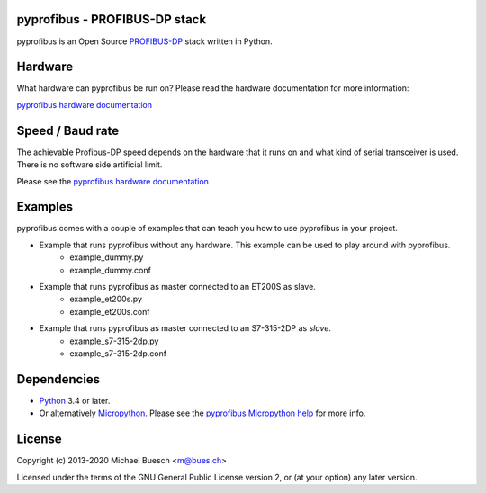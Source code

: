 pyprofibus - PROFIBUS-DP stack
==============================

pyprofibus is an Open Source `PROFIBUS-DP <https://en.wikipedia.org/wiki/Profibus>`_ stack written in Python.


Hardware
========

What hardware can pyprofibus be run on? Please read the hardware documentation for more information:

`pyprofibus hardware documentation <doc/hardware.html>`_


Speed / Baud rate
=================

The achievable Profibus-DP speed depends on the hardware that it runs on and what kind of serial transceiver is used. There is no software side artificial limit.

Please see the `pyprofibus hardware documentation <doc/hardware.html>`_


Examples
========

pyprofibus comes with a couple of examples that can teach you how to use pyprofibus in your project.

* Example that runs pyprofibus without any hardware. This example can be used to play around with pyprofibus.
	* example_dummy.py
	* example_dummy.conf

* Example that runs pyprofibus as master connected to an ET200S as slave.
	* example_et200s.py
	* example_et200s.conf

* Example that runs pyprofibus as master connected to an S7-315-2DP as *slave*.
	* example_s7-315-2dp.py
	* example_s7-315-2dp.conf


Dependencies
============

* `Python <https://www.python.org/>`_ 3.4 or later.
* Or alternatively `Micropython <https://micropython.org/>`_. Please see the `pyprofibus Micropython help <micropython/README.html>`_ for more info.


License
=======

Copyright (c) 2013-2020 Michael Buesch <m@bues.ch>

Licensed under the terms of the GNU General Public License version 2, or (at your option) any later version.

